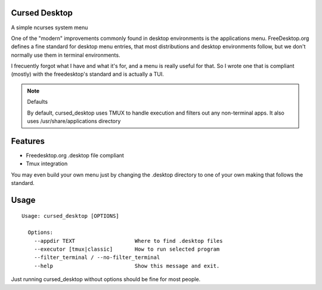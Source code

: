 Cursed Desktop
--------------

A simple ncurses system menu

.. image:: /docs/cursed_desktop.gif?raw=true

One of the "modern" improvements commonly found in desktop environments is the applications menu.
FreeDesktop.org defines a fine standard for desktop menu entries, that most distributions and
desktop environments follow, but we don't normally use them in terminal environments.

I frecuently forgot what I have and what it's for, and a menu is really useful for that.
So I wrote one that is compliant (mostly) with the freedesktop's standard and is actually a TUI.


.. note:: Defaults

    By default, cursed_desktop uses TMUX to handle execution and filters out any non-terminal
    apps. It also uses /usr/share/applications directory


Features
--------

* Freedesktop.org .desktop file compliant
* Tmux integration

You may even build your own menu just by changing the .desktop directory to one of your own making 
that follows the standard.

Usage
-----

::

    Usage: cursed_desktop [OPTIONS]

      Options:
        --appdir TEXT                   Where to find .desktop files
        --executor [tmux|classic]       How to run selected program
        --filter_terminal / --no-filter_terminal
        --help                          Show this message and exit.


Just running cursed_desktop without options should be fine for most people.
